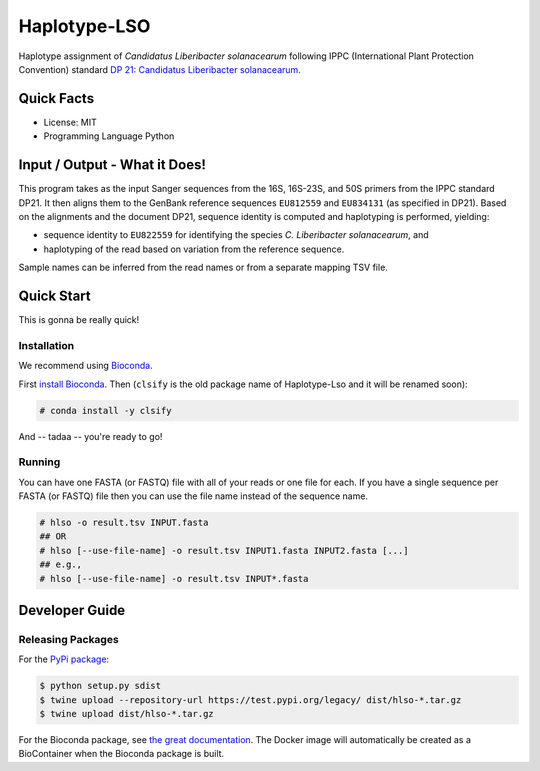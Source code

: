 =============
Haplotype-LSO
=============

Haplotype assignment of *Candidatus Liberibacter solanacearum* following IPPC (International Plant Protection Convention) standard `DP 21: Candidatus Liberibacter solanacearum <https://www.ippc.int/en/publications/84157>`_.

-----------
Quick Facts
-----------

- License: MIT
- Programming Language Python

------------------------------
Input / Output - What it Does!
------------------------------

This program takes as the input Sanger sequences from the 16S, 16S-23S, and 50S primers from the IPPC standard DP21.
It then aligns them to the GenBank reference sequences ``EU812559`` and ``EU834131`` (as specified in DP21).
Based on the alignments and the document DP21, sequence identity is computed and haplotyping is performed, yielding:

- sequence identity to ``EU822559`` for identifying the species *C. Liberibacter solanacearum*, and
- haplotyping of the read based on variation from the reference sequence.

Sample names can be inferred from the read names or from a separate mapping TSV file.

-----------
Quick Start
-----------

This is gonna be really quick!

Installation
============

We recommend using `Bioconda <https://bioconda.github.io>`_.

First `install Bioconda <https://bioconda.github.io/user/install.html#getting-started>`_.
Then (``clsify`` is the old package name of Haplotype-Lso and it will be renamed soon):

.. code-block:: bash

    # conda install -y clsify

And -- tadaa -- you're ready to go!

Running
=======

You can have one FASTA (or FASTQ) file with all of your reads or one file for each.
If you have a single sequence per FASTA (or FASTQ) file then you can use the file name instead of the sequence name.

.. code-block:: bash

    # hlso -o result.tsv INPUT.fasta
    ## OR
    # hlso [--use-file-name] -o result.tsv INPUT1.fasta INPUT2.fasta [...]
    ## e.g.,
    # hlso [--use-file-name] -o result.tsv INPUT*.fasta

---------------
Developer Guide
---------------

Releasing Packages
==================

For the `PyPi package <https://pypi.org/project/hlso/>`_:

.. code-block:: shell

    $ python setup.py sdist
    $ twine upload --repository-url https://test.pypi.org/legacy/ dist/hlso-*.tar.gz
    $ twine upload dist/hlso-*.tar.gz

For the Bioconda package, see `the great documentation <http://bioconda.github.io/updating.html>`_.
The Docker image will automatically be created as a BioContainer when the Bioconda package is built.
